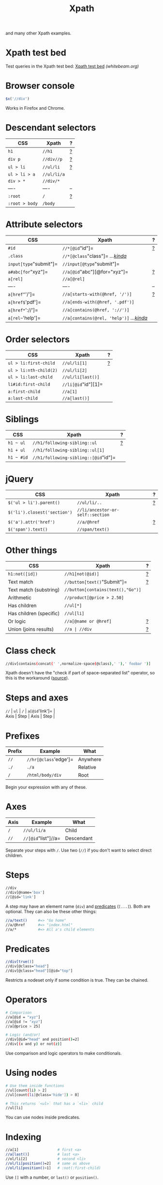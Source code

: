 #+TITLE: Xpath
#+COMMAND: xpath
#+CATEGORY: HTML
#+DESCRIPTION: $x('//div//p///') == $('div p /'), $x('//[@id="item"]') == $('#item'),
and many other Xpath examples.

#+SOURCE: https://github.com/rstacruz/cheatsheets/blob/master/xpath.md

* Xpath test bed
  :PROPERTIES:
  :CUSTOM_ID: xpath-test-bed
  :END:

Test queries in the Xpath test bed:
[[http://www.whitebeam.org/library/guide/TechNotes/xpathtestbed.rhtm][Xpath
test bed]] /(whitebeam.org)/

* Browser console
  :PROPERTIES:
  :CUSTOM_ID: browser-console
  :END:

#+BEGIN_SRC js
  $x('//div')
#+END_SRC

Works in Firefox and Chrome.

* Descendant selectors
  :PROPERTIES:
  :CUSTOM_ID: descendant-selectors
  :END:

| CSS              | Xpath         | ?                  |
|------------------+---------------+--------------------|
| =h1=             | =//h1=        | [[#prefixes][?]]   |
| =div p=          | =//div//p=    | [[#axes][?]]       |
| =ul > li=        | =//ul/li=     | [[#axes][?]]       |
| =ul > li > a=    | =//ul/li/a=   |                    |
| =div > *=        | =//div/*=     |                    |
| ----             | ----          | --                 |
| =:root=          | =/=           | [[#prefixes][?]]   |
| =:root > body=   | =/body=       |                    |

* Attribute selectors
  :PROPERTIES:
  :CUSTOM_ID: attribute-selectors
  :END:

| CSS                      | Xpath                                                        | ?                          |
|--------------------------+--------------------------------------------------------------+----------------------------|
| =#id=                    | =//*[@id="id"]=                                              | [[#predicates][?]]         |
| =.class=                 | =//*[@class="class"]= /...[[#class-check][kinda]]/           |                            |
| =input[type="submit"]=   | =//input[@type="submit"]=                                    |                            |
| =a#abc[for="xyz"]=       | =//a[@id="abc"][@for="xyz"]=                                 | [[#chaining-order][?]]     |
| =a[rel]=                 | =//a[@rel]=                                                  |                            |
| ----                     | ----                                                         | --                         |
| =a[href^='/']=           | =//a[starts-with(@href, '/')]=                               | [[#string-functions][?]]   |
| =a[href$='pdf']=         | =//a[ends-with(@href, '.pdf')]=                              |                            |
| =a[href*='://']=         | =//a[contains(@href, '://')]=                                |                            |
| =a[rel~='help']=         | =//a[contains(@rel, 'help')]= /...[[#class-check][kinda]]/   |                            |

* Order selectors
  :PROPERTIES:
  :CUSTOM_ID: order-selectors
  :END:

| CSS                      | Xpath                 | ?                  |
|--------------------------+-----------------------+--------------------|
| =ul > li:first-child=    | =//ul/li[1]=          | [[#indexing][?]]   |
| =ul > li:nth-child(2)=   | =//ul/li[2]=          |                    |
| =ul > li:last-child=     | =//ul/li[last()]=     |                    |
| =li#id:first-child=      | =//li[@id="id"][1]=   |                    |
| =a:first-child=          | =//a[1]=              |                    |
| =a:last-child=           | =//a[last()]=         |                    |

* Siblings
  :PROPERTIES:
  :CUSTOM_ID: siblings
  :END:

| CSS          | Xpath                                  | ?                    |
|--------------+----------------------------------------+----------------------|
| =h1 ~ ul=    | =//h1/following-sibling::ul=           | [[#using-axes][?]]   |
| =h1 + ul=    | =//h1/following-sibling::ul[1]=        |                      |
| =h1 ~ #id=   | =//h1/following-sibling::[@id="id"]=   |                      |

* jQuery
  :PROPERTIES:
  :CUSTOM_ID: jquery
  :END:

| CSS                            | Xpath                              | ?                    |
|--------------------------------+------------------------------------+----------------------|
| =$('ul > li').parent()=        | =//ul/li/..=                       | [[#other-axes][?]]   |
| =$('li').closest('section')=   | =//li/ancestor-or-self::section=   |                      |
| =$('a').attr('href')=          | =//a/@href=                        | [[#steps][?]]        |
| =$('span').text()=             | =//span/text()=                    |                      |

* Other things
  :PROPERTIES:
  :CUSTOM_ID: other-things
  :END:

| CSS                       | Xpath                               | ?                           |
|---------------------------+-------------------------------------+-----------------------------|
| =h1:not([id])=            | =//h1[not(@id)]=                    | [[#boolean-functions][?]]   |
| Text match                | =//button[text()="Submit"]=         | [[#operators][?]]           |
| Text match (substring)    | =//button[contains(text(),"Go")]=   |                             |
| Arithmetic                | =//product[@price > 2.50]=          |                             |
| Has children              | =//ul[*]=                           |                             |
| Has children (specific)   | =//ul[li]=                          |                             |
| Or logic                  | =//a[@name or @href]=               | [[#operators][?]]           |
| Union (joins results)     | =//a | //div=                       | [[#unions][?]]              |

#+BEGIN_HTML
  <style>
  /* ensure tables align */
  table.xp {table-layout: fixed;}
  table.xp tr>:nth-child(1) {width: 35%;}
  table.xp tr>:nth-child(2) {width: auto;}
  table.xp tr>:nth-child(3) {width: 10%; text-align:right;}
  </style>
#+END_HTML

* Class check
  :PROPERTIES:
  :CUSTOM_ID: class-check
  :END:

#+BEGIN_SRC sh
  //div[contains(concat(' ',normalize-space(@class),' '),' foobar ')]
#+END_SRC

Xpath doesn't have the "check if part of space-separated list" operator,
so this is the workaround
([[http://pivotallabs.com/xpath-css-class-matching/][source]]).

* Steps and axes
  :PROPERTIES:
  :CUSTOM_ID: steps-and-axes
  :END:

#+BEGIN_VERSE
  =//= | =ul= | =/= | =a[@id='link']= |
  Axis | Step | Axis | Step |
#+END_VERSE

* Prefixes
  :PROPERTIES:
  :CUSTOM_ID: prefixes
  :END:

| Prefix   | Example                 | What       |
|----------+-------------------------+------------|
| =//=     | =//hr[@class='edge']=   | Anywhere   |
| =./=     | =./a=                   | Relative   |
| =/=      | =/html/body/div=        | Root       |

Begin your expression with any of these.

* Axes
  :PROPERTIES:
  :CUSTOM_ID: axes
  :END:

| Axis   | Example               | What         |
|--------+-----------------------+--------------|
| =/=    | =//ul/li/a=           | Child        |
| =//=   | =//[@id="list"]//a=   | Descendant   |

Separate your steps with =/=. Use two (=//=) if you don't want to select
direct children.

* Steps
  :PROPERTIES:
  :CUSTOM_ID: steps
  :END:

#+BEGIN_SRC sh
  //div
  //div[@name='box']
  //[@id='link']
#+END_SRC

A step may have an element name (=div=) and [[#predicate][predicates]]
(=[...]=). Both are optional. They can also be these other things:

#+BEGIN_SRC sh
  //a/text()     #=> "Go home"
  //a/@href      #=> "index.html"
  //a/*          #=> All a's child elements
#+END_SRC

* Predicates
  :PROPERTIES:
  :CUSTOM_ID: predicates-1
  :END:

#+BEGIN_SRC sh
  //div[true()]
  //div[@class="head"]
  //div[@class="head"][@id="top"]
#+END_SRC

Restricts a nodeset only if some condition is true. They can be chained.

* Operators
  :PROPERTIES:
  :CUSTOM_ID: operators
  :END:

#+BEGIN_SRC sh
  # Comparison
  //a[@id = "xyz"]
  //a[@id != "xyz"]
  //a[@price > 25]
#+END_SRC

#+BEGIN_SRC sh
  # Logic (and/or)
  //div[@id="head" and position()=2]
  //div[(x and y) or not(z)]
#+END_SRC

Use comparison and logic operators to make conditionals.

* Using nodes
  :PROPERTIES:
  :CUSTOM_ID: using-nodes
  :END:

#+BEGIN_SRC sh
  # Use them inside functions
  //ul[count(li) > 2]
  //ul[count(li[@class='hide']) > 0]
#+END_SRC

#+BEGIN_SRC sh
  # This returns `<ul>` that has a `<li>` child
  //ul[li]
#+END_SRC

You can use nodes inside predicates.

* Indexing
  :PROPERTIES:
  :CUSTOM_ID: indexing
  :END:

#+BEGIN_SRC sh
  //a[1]                  # first <a>
  //a[last()]             # last <a>
  //ol/li[2]              # second <li>
  //ol/li[position()=2]   # same as above
  //ol/li[position()>1]   # :not(:first-child)
#+END_SRC

Use =[]= with a number, or =last()= or =position()=.

* Chaining order
  :PROPERTIES:
  :CUSTOM_ID: chaining-order
  :END:

#+BEGIN_SRC sh
  a[1][@href='/']
  a[@href='/'][1]
#+END_SRC

Order is significant, these two are different.

* Nesting predicates
  :PROPERTIES:
  :CUSTOM_ID: nesting-predicates
  :END:

#+BEGIN_EXAMPLE
  //section[//h1[@id='hi']]
#+END_EXAMPLE

This returns =<section>= if it has an =<h1>= descendant with =id='hi'=.

* Node functions
  :PROPERTIES:
  :CUSTOM_ID: node-functions
  :END:

#+BEGIN_SRC sh
  name()                     # //[starts-with(name(), 'h')]
  text()                     # //button[text()="Submit"]
                             # //button/text()
  lang(str)
  namespace-uri()
#+END_SRC

#+BEGIN_SRC sh
  count()                    # //table[count(tr)=1]
  position()                 # //ol/li[position()=2]
#+END_SRC

* Boolean functions
  :PROPERTIES:
  :CUSTOM_ID: boolean-functions
  :END:

#+BEGIN_SRC sh
  not(expr)                  # button[not(starts-with(text(),"Submit"))]
#+END_SRC

* String functions
  :PROPERTIES:
  :CUSTOM_ID: string-functions
  :END:

#+BEGIN_SRC sh
  contains()                 # font[contains(@class,"head")]
  starts-with()              # font[starts-with(@class,"head")]
  ends-with()                # font[ends-with(@class,"head")]
#+END_SRC

#+BEGIN_SRC sh
  concat(x,y)
  substring(str, start, len)
  substring-before("01/02", "/")  #=> 01
  substring-after("01/02", "/")   #=> 02
  translate()
  normalize-space()
  string-length()
#+END_SRC

* Type conversion
  :PROPERTIES:
  :CUSTOM_ID: type-conversion
  :END:

#+BEGIN_SRC sh
  string()
  number()
  boolean()
#+END_SRC

* Using axes
  :PROPERTIES:
  :CUSTOM_ID: using-axes
  :END:

#+BEGIN_SRC sh
  //ul/li                       # ul > li
  //ul/child::li                # ul > li (same)
  //ul/following-sibling::li    # ul ~ li
  //ul/descendant-or-self::li   # ul li
  //ul/ancestor-or-self::li     # $('ul').closest('li')
#+END_SRC

Steps of an expression are separated by =/=, usually used to pick child
nodes. That's not always true: you can specify a different "axis" with
=::=.

#+BEGIN_VERSE
  =//= | =ul= | =/child::= | =li= |
  Axis | Step | Axis | Step |
#+END_VERSE

* Child axis
  :PROPERTIES:
  :CUSTOM_ID: child-axis
  :END:

#+BEGIN_SRC sh
  # both the same
  //ul/li/a
  //child::ul/child::li/child::a
#+END_SRC

=child::= is the default axis. This makes =//a/b/c= work.

#+BEGIN_SRC sh
  # both the same
  # this works because `child::li` is truthy, so the predicate succeeds
  //ul[li]
  //ul[child::li]
#+END_SRC

#+BEGIN_SRC sh
  # both the same
  //ul[count(li) > 2]
  //ul[count(child::li) > 2]
#+END_SRC

* Descendant-or-self axis
  :PROPERTIES:
  :CUSTOM_ID: descendant-or-self-axis
  :END:

#+BEGIN_SRC sh
  # both the same
  //div//h4
  //div/descendant-or-self::h4
#+END_SRC

=//= is short for the =descendant-or-self::= axis.

#+BEGIN_SRC sh
  # both the same
  //ul//[last()]
  //ul/descendant-or-self::[last()]
#+END_SRC

* Other axes
  :PROPERTIES:
  :CUSTOM_ID: other-axes
  :END:

| Axis                   | Abbrev   | Notes                                              |
|------------------------+----------+----------------------------------------------------|
| =ancestor=             |          |                                                    |
| =ancestor-or-self=     |          |                                                    |
| ---                    | ---      | ---                                                |
| =attribute=            | =@=      | =@href= is short for =attribute::href=             |
| =child=                |          | =div= is short for =child::div=                    |
| =descendant=           |          |                                                    |
| =descendant-or-self=   | =//=     | =//= is short for =/descendant-or-self::node()/=   |
| =namespace=            |          |                                                    |
| ---                    | ---      | ---                                                |
| =self=                 | =.=      | =.= is short for =self::node()=                    |
| =parent=               | =..=     | =..= is short for =parent::node()=                 |
| ---                    | ---      | ---                                                |
| =following=            |          |                                                    |
| =following-sibling=    |          |                                                    |
| =preceding=            |          |                                                    |
| =preceding-sibling=    |          |                                                    |

There are other axes you can use.

* Unions
  :PROPERTIES:
  :CUSTOM_ID: unions
  :END:

#+BEGIN_SRC sh
  //a | //span
#+END_SRC

Use =|= to join two expressions.

* Examples
  :PROPERTIES:
  :CUSTOM_ID: examples
  :END:

#+BEGIN_SRC sh
  //*                 # all elements
  count(//*)          # count all elements
  (//h1)[1]/text()    # text of the first h1 heading
  //li[span]          # find a <li> with an <span> inside it
                      # ...expands to //li[child::span]
  //ul/li/..          # use .. to select a parent
#+END_SRC

* Find a parent
  :PROPERTIES:
  :CUSTOM_ID: find-a-parent
  :END:

#+BEGIN_SRC sh
  //section[h1[@id='section-name']]
#+END_SRC

Finds a =<section>= that directly contains =h1#section-name=

#+BEGIN_SRC sh
  //section[//h1[@id='section-name']]
#+END_SRC

Finds a =<section>= that contains =h1#section-name=. (Same as above, but
uses descendant-or-self instead of child)

* Closest
  :PROPERTIES:
  :CUSTOM_ID: closest
  :END:

#+BEGIN_SRC sh
  ./ancestor-or-self::[@class="box"]
#+END_SRC

Works like jQuery's =$().closest('.box')=.

* Attributes
  :PROPERTIES:
  :CUSTOM_ID: attributes
  :END:

#+BEGIN_SRC sh
  //item[@price > 2*@discount]
#+END_SRC

Finds =<item>= and check its attributes

- [[http://www.whitebeam.org/library/guide/TechNotes/xpathtestbed.rhtm][Xpath
  test bed]] /(whitebeam.org)/
